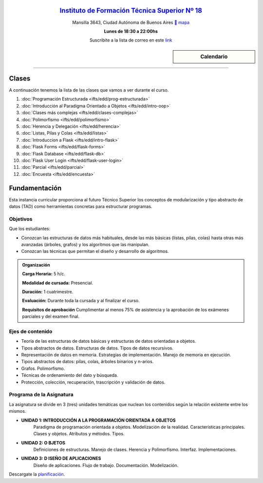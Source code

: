 .. title: Estructura de Datos
.. slug: ifts/edd
.. date: 2015-08-25 13:27:56 UTC-03:00
.. tags:
.. category:
.. link:
.. description:
.. type: text

.. class:: align-center

`Instituto de Formación Técnica Superior Nº 18 <http://www.ifts18.edu.ar>`_
===========================================================================

.. class:: lead

    Mansilla 3643, Ciudad Autónoma de Buenos Aires ` mapa <http://www.openstreetmap.org/#map=19/-34.59072/-58.41490&layers=N>`_

    **Lunes de 18:30 a 22:00hs**

    Suscribite a la lista de correo en este `link
    <http://listas.bitson.com.ar/listinfo/estructura>`_

.. sidebar:: Calendario

    .. raw:: html

        <iframe src="https://www.google.com/calendar/embed?showTitle=0&amp;showNav=0&amp;showDate=0&amp;showPrint=0&amp;showTabs=0&amp;showCalendars=0&amp;showTz=0&amp;mode=AGENDA&amp;height=300&amp;wkst=1&amp;bgcolor=%23FFFFFF&amp;src=ifts18.edu.ar_8sptp19vu699ikiknrahg6kg8c%40group.calendar.google.com&amp;color=%2342104A&amp;ctz=America%2FArgentina%2FBuenos_Aires"
        style=" border-width:0 " width="400" height="300" frameborder="0"
        scrolling="no"></iframe>


----


Clases
======

A continuación tenemos la lista de las clases que vamos a ver durante el curso.

#. :doc:`Programación Estructurada <ifts/edd/prog-estructurada>`
#. :doc:`Introducción al Paradigma Orientado a Objetos <ifts/edd/intro-oop>`
#. :doc:`Clases más complejas <ifts/edd/clases-complejas>`
#. :doc:`Polimorfismo <ifts/edd/polimorfismo>`
#. :doc:`Herencia y Delegación <ifts/edd/herencia>`
#. :doc:`Listas, Pilas y Colas <ifts/edd/listas>`
#. :doc:`Introduccion a Flask <ifts/edd/intro-flask>`
#. :doc:`Flask Forms <ifts/edd/flask-forms>`
#. :doc:`Flask Database <ifts/edd/flask-db>`
#. :doc:`Flask User Login <ifts/edd/flask-user-login>`
#. :doc:`Parcial <ifts/edd/parcial>`
#. :doc:`Encuesta <ifts/edd/encuesta>`


Fundamentación
==============

Esta instancia curricular proporciona al futuro Técnico Superior los conceptos
de modularización y tipo abstracto de datos (TAD) como herramientas concretas
para estructurar programas.

.. class:: col-md-6

Objetivos
---------

Que los estudiantes:

* Conozcan las estructuras de datos más habituales, desde las más básicas (listas, pilas, colas) hasta otras más avanzadas (árboles, grafos) y los algoritmos que las manipulan.
* Conozcan las técnicas que permitan el diseño y desarrollo de algoritmos.


.. admonition:: Organización

    **Carga Horaria:** 5 h/c.

    **Modalidad de cursada:** Presencial.

    **Duración:** 1 cuatrimestre.

    **Evaluación:** Durante toda la cursada y al finalizar el curso.

    **Requisitos de aprobación** Cumplimentar al menos 75% de asistencia y la
    aprobación de los exámenes parciales y del examen final.


.. class:: col-md-6

Ejes de contenido
-----------------

* Teoría de las estructuras de datos básicas y estructuras de datos orientadas a objetos.
* Tipos abstractos de datos. Estructuras de datos. Tipos de datos recursivos.
* Representación de datos en memoria. Estrategias de implementación. Manejo de memoria en ejecución.
* Tipos abstractos de datos: pilas, colas, árboles binarios y n-arios.
* Grafos. Polimorfismo.
* Técnicas de ordenamiento del dato y búsqueda.
* Protección, colección, recuperación, trascripción y validación de datos.


.. class:: col-md-12

Programa de la Asignatura
-------------------------

La asignatura se divide en 3 (tres) unidades temáticas que nuclean los
contenidos según la relación existente entre los mismos.

* **UNIDAD 1: INTRODUCCIÓN A LA PROGRAMACIÓN ORIENTADA A OBJETOS**
    Paradigma de programación orientada a objetos. Modelización de la realidad.
    Características principales. Clases y objetos. Atributos y métodos. Tipos.
* **UNIDAD 2: O BJETOS**
    Definiciones de estructuras. Manejo de clases. Herencia y Polimorfismo.
    Interfaz. Implementaciones.
* **UNIDAD 3: D ISEÑO DE APLICACIONES**
    Diseño de aplicaciones. Flujo de trabajo. Documentación. Modelización.

Descargate la planificación_.

.. _planificación: /edd/planificacion.pdf

